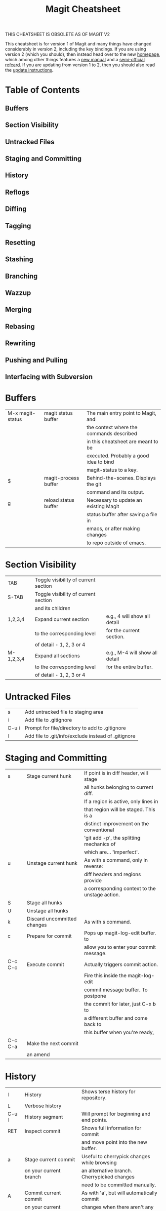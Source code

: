 #+TITLE:Magit Cheatsheet

THIS CHEATSHEET IS OBSOLETE AS OF MAGIT V2

This cheatsheet is for version 1 of Magit and many things have changed
considerably in version 2, including the key bindings. If you are using
version 2 (which you should), then instead head over to the new [[http://magit.vc/][homepage]],
which among other things features a [[http://magit.vc/manual/magit][new manual]] and a [[http://magit.vc/manual/magit-refcard.pdf][semi-official refcard]].
If you are updating from version 1 to 2, then you should also read
the [[http://magit.vc/manual/magit/Installation.html][update instructions]].

* Table of Contents
** Buffers
** Section Visibility
** Untracked Files
** Staging and Committing
** History
** Reflogs
** Diffing
** Tagging
** Resetting
** Stashing
** Branching
** Wazzup
** Merging
** Rebasing
** Rewriting
** Pushing and Pulling
** Interfacing with Subversion

* Buffers
| M-x magit-status | magit status buffer  | The main entry point to Magit, and       |
|                  |                      | the context where the commands described |
|                  |                      | in this cheatsheet are meant to be       |
|                  |                      | executed. Probably a good idea to bind   |
|                  |                      | magit-status to a key.                   |
| $	            | magit-process buffer | Behind-the-scenes. Displays the git      |
|                  |                      | command and its output.                  |
| g	            | reload status buffer | Necessary to update an existing Magit    |
|                  |                      | status buffer after saving a file in     |
|                  |                      | emacs, or after making changes           |
|                  |                      | to repo outside of emacs.                |

* Section Visibility
| TAB       | Toggle visibility of current section |                                |
| S-TAB     | Toggle visibility of current section |                                |
|           | and its children                     |                                |
| 1,2,3,4   | Expand current section               | e.g., 4 will show all detail   |
|           | to the corresponding level           | for the current section.       |
|           | of detail - 1, 2, 3 or 4             |                                |
| M-1,2,3,4 | Expand all sections                  | e.g., M-4 will show all detail |
|           | to the corresponding level           | for the entire buffer.         |
|           | of detail - 1, 2, 3 or 4             |                                |

* Untracked Files
| s     | Add untracked file to staging area                  |
| i     | Add file to .gitignore                              |
| C-u i | Prompt for file/directory to add to .gitignore      |
| I     | Add file to .git/info/exclude instead of .gitignore |

* Staging and Committing
| s       | Stage current hunk	        | If point is in diff header, will stage         |
|         |                             | all hunks belonging to current diff.           |
|         |                             | If a region is active, only lines in           |
|         |                             | that region will be staged. This is a          |
|         |                             | distinct improvement on the conventional       |
|         |                             | 'git add -p', the splitting mechanics of       |
|         |                             | which are… 'imperfect'.                        |
| u       | Unstage current hunk        | As with s command, only in reverse:            |
|         |                             | diff headers and regions provide               |
|         |                             | a corresponding context to the unstage action. |
| S       | Stage all hunks             |                                                |
| U       | Unstage all hunks           |                                                |
| k       | Discard uncommitted changes | As with s command.                             |
| c       | Prepare for commit          | Pops up magit-log-edit buffer. to              |
|         |                             | allow you to enter your commit message.        |
| C-c C-c | Execute commit              | Actually triggers commit action.               |
|         |                             | Fire this inside the magit-log-edit            |
|         |                             | commit message buffer. To postpone             |
|         |                             | the commit for later, just C-x b to            |
|         |                             | a different buffer and come back to            |
|         |                             | this buffer when you're ready,                 |
| C-c C-a | Make the next commit        |                                                |
|         | an amend                    |                                                |

* History
| l        | History                     | Shows terse history for repository.         |
| L        | Verbose history	           |                                             |
| C-u l    | History segment             | Will prompt for beginning and end points.   |
| RET      | Inspect commit              | Shows full information for commit           |
|          |                             | and move point into the new buffer.         |
| a        | Stage current commit        | Useful to cherrypick changes while browsing |
|          | on your current branch      | an alternative branch. Cherrypicked changes |
|          |                             | need to be committed manually.              |
| A        | Commit current commit       | As with 'a', but will automatically commit  |
|          | on your current branch      | changes when there aren't any conflicts.    |
| C-w      | Copy sha1 of current commit |                                             |
|          | into kill ring              |                                             |
| =        | Show differences            |                                             |
|          | between current             |                                             |
|          | and marked commits          |                                             |
| ..       | Mark current commit         |                                             |
| .        | Unmark current commit       |                                             |
|          | if marked                   |                                             |
| C-u ..	 | Unmark marked commit        |                                             |
|          | from anywhere               |                                             |

* Reflogs
| h | Browse reflog from HEAD         | Reflog buffer works just like History buffer described above. |
| H | Browse reflog from chosen point |                                                               |

* Diffing
| d | Show changes between working tree and HEAD       |                                                                        |
| D | Show changes between two arbitrary revisions     |                                                                        |
| a | Apply current changes to working tree	          | Change-selection works as described in 'Staging and Committing' above. |
| v | Apply current changes to working tree in reverse |                                                                        |

* Tagging
| t       | Make lightweight tag  |                                                        |
| T       | Prepare annotated tag | Launches magit-log-edit buffer for writing annotation. |
| C-c C-c | Commit annotated tag  | Actually triggers annotated tag action.                |

* Resetting
| x | Reset your current head        | No changes will be made to working tree or         |
|   | to chosen revision             | staging area. Typing x while point is in           |
|   |                                | a line describing a commit will offer this         |
|   |                                | commit as the default revision to reset to.        |
| X | Reset working tree             | Destructive! Will discard all local modifications. |
|   | and staging area               |                                                    |
|   | to most recent committed state |                                                    |

* Stashing
| z   | Create new stash                    | Stashes are listed in the status buffer.                 |
| Z   | Create new stash and maintain state | Leaves current changes in working tree and staging area. |
| RET | View stash                          |                                                          |
| a   | Apply stash                         |                                                          |
| A   | Pop stash                           |                                                          |
| k   | Drop stash                          |                                                          |

* Branching
| b | Switch to different branch      | Current branch is indicated in header of status buffer. |
| B | Create and switch to new branch |                                                         |

* Wazzup
| w     | Show summary of how other branches relate to current branch |
| i     | Toggle ignore branch                                        |
| C-u w | Show all branches including ignored ones                    |

* Merging
| m | Initiate manual merge    | Applies all changes to working area and index, without committing.          |
| M | Initiate automatic merge | Applies all changes to working area and index. Commits changes immediately. |

* Rebasing
| R | Initiate or continue a rebase  |
| E | Initiate an interactive rebase |

* Rewriting
| r s  | Start a rewrite                            |                             |
| v    | Revert a given commit                      |                             |
| r t  | Remove bookkeeping information from buffer |                             |
| r a  | Abort rewriting                            |                             |
| r f  | Finish rewriting                           | Applies all unused commits. |
| r *  | Toggle the * mark on a pending commit      |                             |
| r .. | Toggle the . mark on a pending commit      |                             |

* Pushing and Pulling
| P         | git push                                         | Uses default remote repository. |
| C-u P     | git push to specified remote repository          |                                 |
| C-u C-u P | git push to specified remote as specified branch |                                 |
| f         | git remote update                                |                                 |
| F         | git pull                                         |                                 |

* Interfacing with Subversion
| N r | git svn rebase  |
| N c | git svn dcommit |
